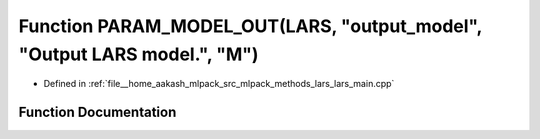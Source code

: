 .. _exhale_function_lars__main_8cpp_1a9693a4439e8872632f7c631787f558f7:

Function PARAM_MODEL_OUT(LARS, "output_model", "Output LARS model.", "M")
=========================================================================

- Defined in :ref:`file__home_aakash_mlpack_src_mlpack_methods_lars_lars_main.cpp`


Function Documentation
----------------------


.. doxygenfunction:: PARAM_MODEL_OUT(LARS, "output_model", "Output LARS model.", "M")
